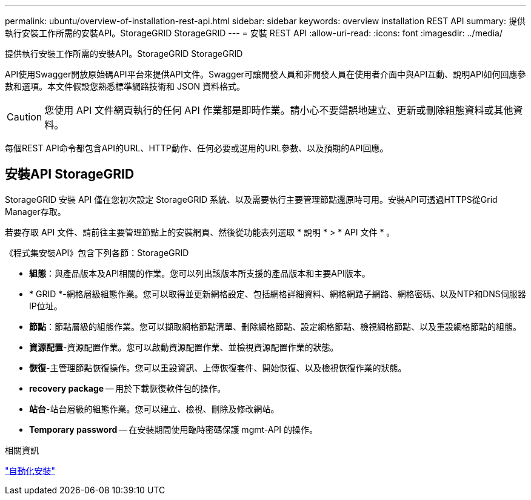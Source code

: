 ---
permalink: ubuntu/overview-of-installation-rest-api.html 
sidebar: sidebar 
keywords: overview installation REST API 
summary: 提供執行安裝工作所需的安裝API。StorageGRID StorageGRID 
---
= 安裝 REST API
:allow-uri-read: 
:icons: font
:imagesdir: ../media/


[role="lead"]
提供執行安裝工作所需的安裝API。StorageGRID StorageGRID

API使用Swagger開放原始碼API平台來提供API文件。Swagger可讓開發人員和非開發人員在使用者介面中與API互動、說明API如何回應參數和選項。本文件假設您熟悉標準網路技術和 JSON 資料格式。


CAUTION: 您使用 API 文件網頁執行的任何 API 作業都是即時作業。請小心不要錯誤地建立、更新或刪除組態資料或其他資料。

每個REST API命令都包含API的URL、HTTP動作、任何必要或選用的URL參數、以及預期的API回應。



== 安裝API StorageGRID

StorageGRID 安裝 API 僅在您初次設定 StorageGRID 系統、以及需要執行主要管理節點還原時可用。安裝API可透過HTTPS從Grid Manager存取。

若要存取 API 文件、請前往主要管理節點上的安裝網頁、然後從功能表列選取 * 說明 * > * API 文件 * 。

《程式集安裝API》包含下列各節：StorageGRID

* *組態*：與產品版本及API相關的作業。您可以列出該版本所支援的產品版本和主要API版本。
* * GRID *-網格層級組態作業。您可以取得並更新網格設定、包括網格詳細資料、網格網路子網路、網格密碼、以及NTP和DNS伺服器IP位址。
* *節點*：節點層級的組態作業。您可以擷取網格節點清單、刪除網格節點、設定網格節點、檢視網格節點、以及重設網格節點的組態。
* *資源配置*-資源配置作業。您可以啟動資源配置作業、並檢視資源配置作業的狀態。
* *恢復*-主管理節點恢復操作。您可以重設資訊、上傳恢復套件、開始恢復、以及檢視恢復作業的狀態。
* *recovery package* -- 用於下載恢復軟件包的操作。
* *站台*-站台層級的組態作業。您可以建立、檢視、刪除及修改網站。
* *Temporary password* -- 在安裝期間使用臨時密碼保護 mgmt-API 的操作。


.相關資訊
link:automating-installation.html["自動化安裝"]
